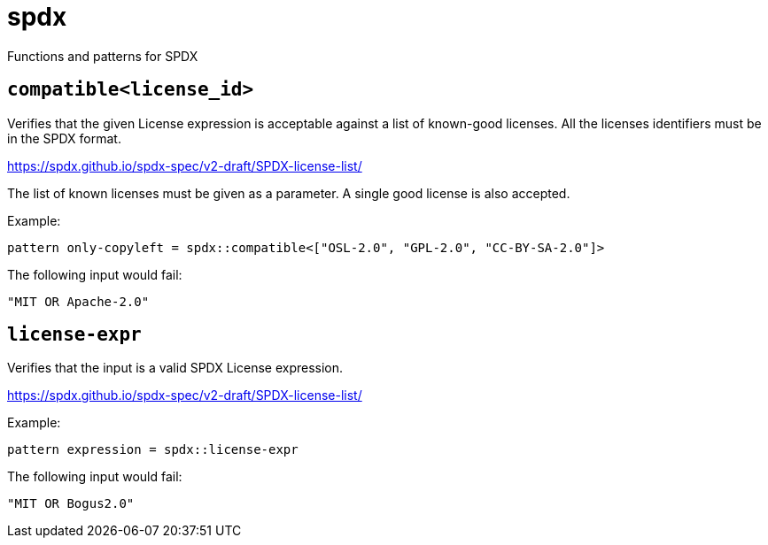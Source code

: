 = spdx
:description: Functions and patterns for SPDX
:sectanchors:

Functions and patterns for SPDX

[#compatible]
== `compatible<license_id>`

Verifies that the given License expression is acceptable against a list of known-good licenses.
All the licenses identifiers must be in the SPDX format.

https://spdx.github.io/spdx-spec/v2-draft/SPDX-license-list/

The list of known licenses must be given as a parameter. A single good license is also accepted.

Example:

[source]
----
pattern only-copyleft = spdx::compatible<["OSL-2.0", "GPL-2.0", "CC-BY-SA-2.0"]>
----

The following input would fail:

[source,json]
----
"MIT OR Apache-2.0"
----

[#license-expr]
== `license-expr`

Verifies that the input is a valid SPDX License expression.

https://spdx.github.io/spdx-spec/v2-draft/SPDX-license-list/

Example:

[source]
----
pattern expression = spdx::license-expr
----

The following input would fail:

[source,json]
----
"MIT OR Bogus2.0"
----

